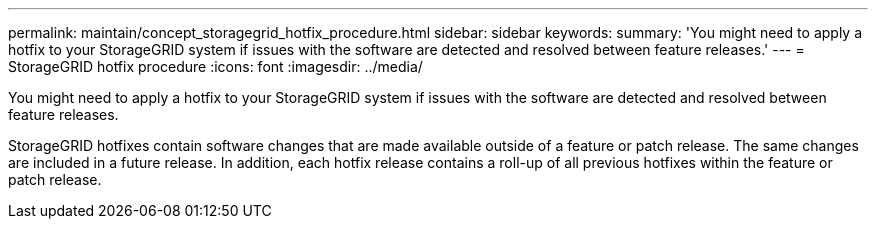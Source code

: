 ---
permalink: maintain/concept_storagegrid_hotfix_procedure.html
sidebar: sidebar
keywords: 
summary: 'You might need to apply a hotfix to your StorageGRID system if issues with the software are detected and resolved between feature releases.'
---
= StorageGRID hotfix procedure
:icons: font
:imagesdir: ../media/

[.lead]
You might need to apply a hotfix to your StorageGRID system if issues with the software are detected and resolved between feature releases.

StorageGRID hotfixes contain software changes that are made available outside of a feature or patch release. The same changes are included in a future release. In addition, each hotfix release contains a roll-up of all previous hotfixes within the feature or patch release.

